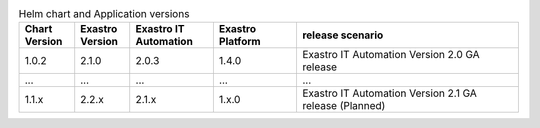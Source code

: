 

.. list-table:: Helm chart and Application versions
   :widths: 20 20 30 30 80
   :header-rows: 1
   :align: left

   * - Chart Version
     - Exastro Version
     - Exastro IT Automation
     - Exastro Platform
     - release scenario
   * - 1.0.2
     - 2.1.0
     - 2.0.3
     - 1.4.0
     - Exastro IT Automation Version 2.0 GA release
   * - ...
     - ...
     - ...
     - ...
     - ...
   * - 1.1.x
     - 2.2.x
     - 2.1.x
     - 1.x.0
     - Exastro IT Automation Version 2.1 GA release (Planned)
